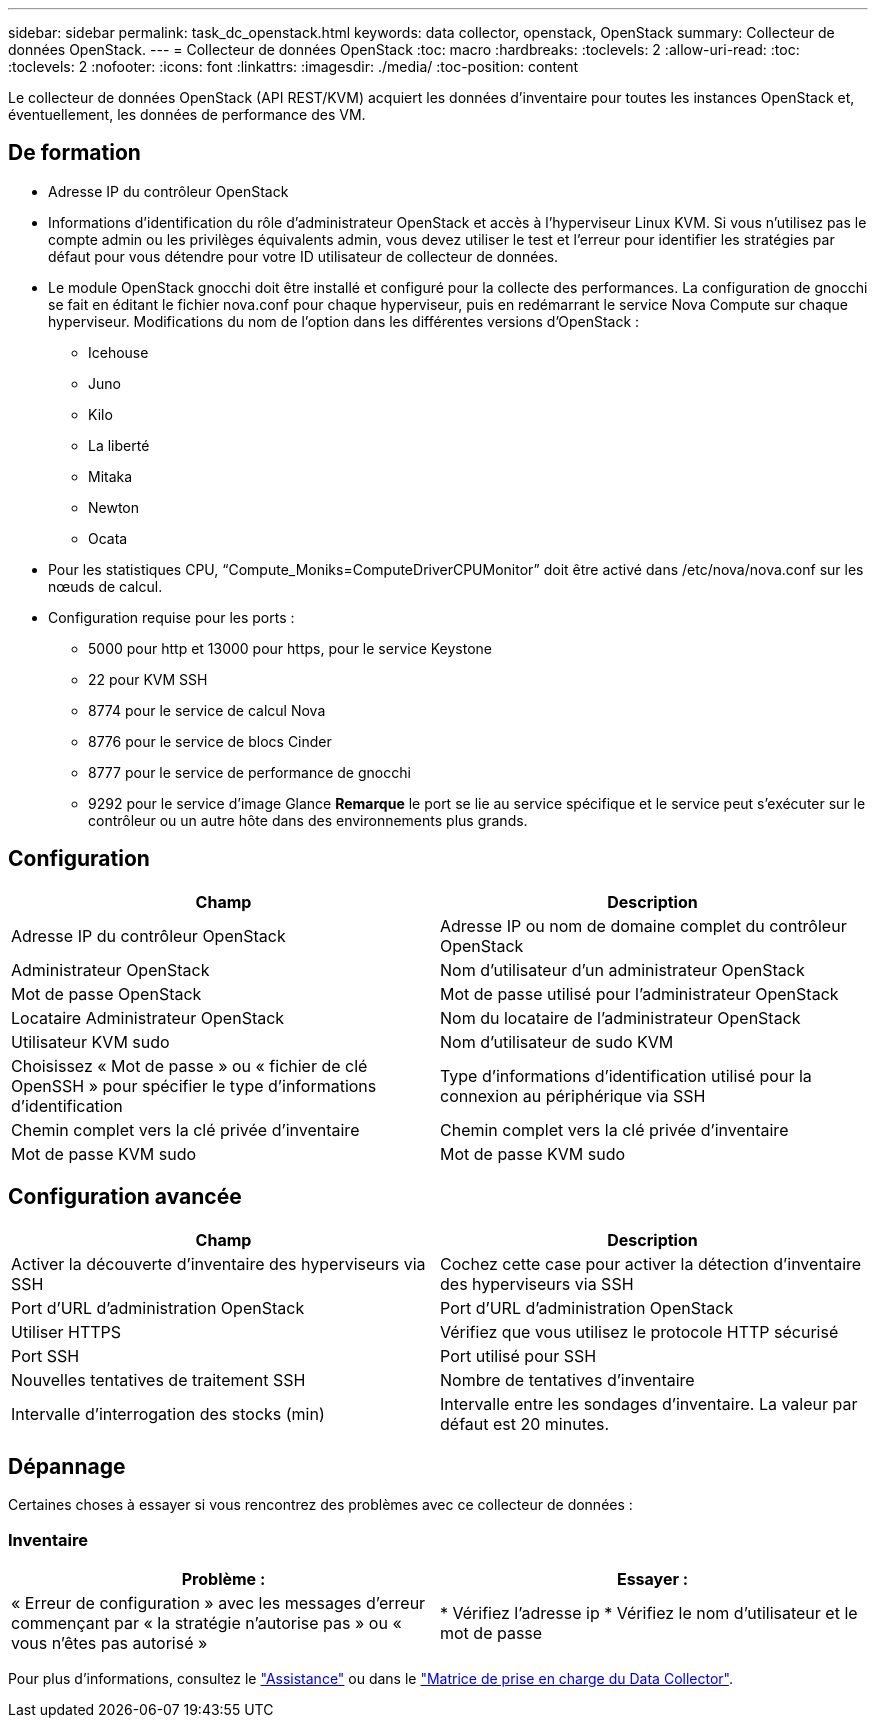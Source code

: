---
sidebar: sidebar 
permalink: task_dc_openstack.html 
keywords: data collector, openstack, OpenStack 
summary: Collecteur de données OpenStack. 
---
= Collecteur de données OpenStack
:toc: macro
:hardbreaks:
:toclevels: 2
:allow-uri-read: 
:toc: 
:toclevels: 2
:nofooter: 
:icons: font
:linkattrs: 
:imagesdir: ./media/
:toc-position: content


[role="lead"]
Le collecteur de données OpenStack (API REST/KVM) acquiert les données d'inventaire pour toutes les instances OpenStack et, éventuellement, les données de performance des VM.



== De formation

* Adresse IP du contrôleur OpenStack
* Informations d'identification du rôle d'administrateur OpenStack et accès à l'hyperviseur Linux KVM. Si vous n'utilisez pas le compte admin ou les privilèges équivalents admin, vous devez utiliser le test et l'erreur pour identifier les stratégies par défaut pour vous détendre pour votre ID utilisateur de collecteur de données.
* Le module OpenStack gnocchi doit être installé et configuré pour la collecte des performances. La configuration de gnocchi se fait en éditant le fichier nova.conf pour chaque hyperviseur, puis en redémarrant le service Nova Compute sur chaque hyperviseur. Modifications du nom de l'option dans les différentes versions d'OpenStack :
+
** Icehouse
** Juno
** Kilo
** La liberté
** Mitaka
** Newton
** Ocata


* Pour les statistiques CPU, “Compute_Moniks=ComputeDriverCPUMonitor” doit être activé dans /etc/nova/nova.conf sur les nœuds de calcul.
* Configuration requise pour les ports :
+
** 5000 pour http et 13000 pour https, pour le service Keystone
** 22 pour KVM SSH
** 8774 pour le service de calcul Nova
** 8776 pour le service de blocs Cinder
** 8777 pour le service de performance de gnocchi
** 9292 pour le service d'image Glance *Remarque* le port se lie au service spécifique et le service peut s'exécuter sur le contrôleur ou un autre hôte dans des environnements plus grands.






== Configuration

[cols="2*"]
|===
| Champ | Description 


| Adresse IP du contrôleur OpenStack | Adresse IP ou nom de domaine complet du contrôleur OpenStack 


| Administrateur OpenStack | Nom d'utilisateur d'un administrateur OpenStack 


| Mot de passe OpenStack | Mot de passe utilisé pour l'administrateur OpenStack 


| Locataire Administrateur OpenStack | Nom du locataire de l'administrateur OpenStack 


| Utilisateur KVM sudo | Nom d'utilisateur de sudo KVM 


| Choisissez « Mot de passe » ou « fichier de clé OpenSSH » pour spécifier le type d'informations d'identification | Type d'informations d'identification utilisé pour la connexion au périphérique via SSH 


| Chemin complet vers la clé privée d'inventaire | Chemin complet vers la clé privée d'inventaire 


| Mot de passe KVM sudo | Mot de passe KVM sudo 
|===


== Configuration avancée

[cols="2*"]
|===
| Champ | Description 


| Activer la découverte d'inventaire des hyperviseurs via SSH | Cochez cette case pour activer la détection d'inventaire des hyperviseurs via SSH 


| Port d'URL d'administration OpenStack | Port d'URL d'administration OpenStack 


| Utiliser HTTPS | Vérifiez que vous utilisez le protocole HTTP sécurisé 


| Port SSH | Port utilisé pour SSH 


| Nouvelles tentatives de traitement SSH | Nombre de tentatives d'inventaire 


| Intervalle d'interrogation des stocks (min) | Intervalle entre les sondages d'inventaire. La valeur par défaut est 20 minutes. 
|===


== Dépannage

Certaines choses à essayer si vous rencontrez des problèmes avec ce collecteur de données :



=== Inventaire

[cols="2*"]
|===
| Problème : | Essayer : 


| « Erreur de configuration » avec les messages d'erreur commençant par « la stratégie n'autorise pas » ou « vous n'êtes pas autorisé » | * Vérifiez l'adresse ip * Vérifiez le nom d'utilisateur et le mot de passe 
|===
Pour plus d'informations, consultez le link:concept_requesting_support.html["Assistance"] ou dans le link:reference_data_collector_support_matrix.html["Matrice de prise en charge du Data Collector"].
